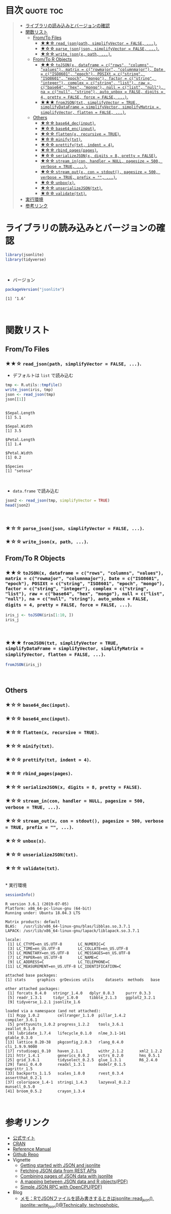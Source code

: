 #+STARTUP: folded indent
#+PROPERTY: header-args:R :results output :session *R:jsonlite*

* ~{jsonlite}~: A Robust, High Performance JSON Parser and Generator for R :noexport:

~{jsonlite}~ は R で JSON を扱うためのパッケージ。
\\

* 目次                                                            :quote:toc:
#+BEGIN_QUOTE
- [[#ライブラリの読み込みとバージョンの確認][ライブラリの読み込みとバージョンの確認]]
- [[#関数リスト][関数リスト]]
  - [[#fromto-files][From/To Files]]
    - [[#-read_jsonpath-simplifyvector--false-][★★☆ ~read_json(path, simplifyVector = FALSE, ...)~.]]
    - [[#-parse_jsonjson-simplifyvector--false-][★☆☆ ~parse_json(json, simplifyVector = FALSE, ...)~.]]
    - [[#-write_jsonx-path-][★☆☆ ~write_json(x, path, ...)~.]]
  - [[#fromto-r-objects][From/To R Objects]]
    - [[#-tojsonx-dataframe--crows-columns-values-matrix--crowmajor-columnmajor-date--ciso8601-epoch-posixt--cstring-iso8601-epoch-mongo-factor--cstring-integer-complex--cstring-list-raw--cbase64-hex-mongo-null--clist-null-na--cnull-string-auto_unbox--false-digits--4-pretty--false-force--false-][★★☆ ~toJSON(x, dataframe = c("rows", "columns", "values"), matrix = c("rowmajor", "columnmajor"), Date = c("ISO8601", "epoch"), POSIXt = c("string", "ISO8601", "epoch", "mongo"), factor = c("string", "integer"), complex = c("string", "list"), raw = c("base64", "hex", "mongo"), null = c("list", "null"), na = c("null", "string"), auto_unbox = FALSE, digits = 4, pretty = FALSE, force = FALSE, ...)~.]]
    - [[#-fromjsontxt-simplifyvector--true-simplifydataframe--simplifyvector-simplifymatrix--simplifyvector-flatten--false-][★★★ ~fromJSON(txt, simplifyVector = TRUE, simplifyDataFrame = simplifyVector, simplifyMatrix = simplifyVector, flatten = FALSE, ...)~.]]
  - [[#others][Others]]
    - [[#-base64_decinput][★☆☆ ~base64_dec(input)~.]]
    - [[#-base64_encinput][★☆☆ ~base64_enc(input)~.]]
    - [[#-flattenx-recursive--true][★☆☆ ~flatten(x, recursive = TRUE)~.]]
    - [[#-minifytxt][★☆☆ ~minify(txt)~.]]
    - [[#-prettifytxt-indent--4][★☆☆ ~prettify(txt, indent = 4)~.]]
    - [[#-rbind_pagespages][★☆☆ ~rbind_pages(pages)~.]]
    - [[#-serializejsonx-digits--8-pretty--false][★☆☆ ~serializeJSON(x, digits = 8, pretty = FALSE)~.]]
    - [[#-stream_incon-handler--null-pagesize--500-verbose--true-][★☆☆ ~stream_in(con, handler = NULL, pagesize = 500, verbose = TRUE, ...)~.]]
    - [[#-stream_outx-con--stdout-pagesize--500-verbose--true-prefix---][★☆☆ ~stream_out(x, con = stdout(), pagesize = 500, verbose = TRUE, prefix = "", ...)~.]]
    - [[#-unboxx][★☆☆ ~unbox(x)~.]]
    - [[#-unserializejsontxt][★☆☆ ~unserializeJSON(txt)~.]]
    - [[#-validatetxt][★☆☆ ~validate(txt)~.]]
- [[#実行環境][実行環境]]
- [[#参考リンク][参考リンク]]
#+END_QUOTE

* ライブラリの読み込みとバージョンの確認
  
#+begin_src R :results silent
library(jsonlite)
library(tidyverse)
#+end_src
\\

- バージョン
#+begin_src R :exports both
packageVersion("jsonlite")
#+end_src

#+RESULTS:
: [1] ‘1.6’
\\

* 関数リスト
** From/To Files
*** ★★☆ ~read_json(path, simplifyVector = FALSE, ...)~.

- デフォルトは ~list~ で読み込む
#+begin_src R :exports both
tmp <- R.utils::tmpfile()
write_json(iris, tmp)
json <- read_json(tmp)
json[[1]]
#+end_src

#+RESULTS:
#+begin_example

$Sepal.Length
[1] 5.1

$Sepal.Width
[1] 3.5

$Petal.Length
[1] 1.4

$Petal.Width
[1] 0.2

$Species
[1] "setosa"
#+end_example
\\

- ~data.frame~ で読み込む
#+begin_src R :results value :colnames yes
json2 <- read_json(tmp, simplifyVector = TRUE)
head(json2)
#+end_src

#+RESULTS:
| Sepal.Length | Sepal.Width | Petal.Length | Petal.Width | Species |
|--------------+-------------+--------------+-------------+---------|
|          5.1 |         3.5 |          1.4 |         0.2 | setosa  |
|          4.9 |           3 |          1.4 |         0.2 | setosa  |
|          4.7 |         3.2 |          1.3 |         0.2 | setosa  |
|          4.6 |         3.1 |          1.5 |         0.2 | setosa  |
|            5 |         3.6 |          1.4 |         0.2 | setosa  |
|          5.4 |         3.9 |          1.7 |         0.4 | setosa  |
\\

*** ★☆☆ ~parse_json(json, simplifyVector = FALSE, ...)~.
*** ★☆☆ ~write_json(x, path, ...)~.
** From/To R Objects
*** ★★☆ ~toJSON(x, dataframe = c("rows", "columns", "values"), matrix = c("rowmajor", "columnmajor"), Date = c("ISO8601", "epoch"), POSIXt = c("string", "ISO8601", "epoch", "mongo"), factor = c("string", "integer"), complex = c("string", "list"), raw = c("base64", "hex", "mongo"), null = c("list", "null"), na = c("null", "string"), auto_unbox = FALSE, digits = 4, pretty = FALSE, force = FALSE, ...)~.

#+begin_src R
iris_j <- toJSON(iris[1:10, ])
iris_j
#+end_src

#+RESULTS:
: 
: [{"Sepal.Length":5.1,"Sepal.Width":3.5,"Petal.Length":1.4,"Petal.Width":0.2,"Species":"setosa"},{"Sepal.Length":4.9,"Sepal.Width":3,"Petal.Length":1.4,"Petal.Width":0.2,"Species":"setosa"},{"Sepal.Length":4.7,"Sepal.Width":3.2,"Petal.Length":1.3,"Petal.Width":0.2,"Species":"setosa"},{"Sepal.Length":4.6,"Sepal.Width":3.1,"Petal.Length":1.5,"Petal.Width":0.2,"Species":"setosa"},{"Sepal.Length":5,"Sepal.Width":3.6,"Petal.Length":1.4,"Petal.Width":0.2,"Species":"setosa"},{"Sepal.Length":5.4,"Sepal.Width":3.9,"Petal.Length":1.7,"Petal.Width":0.4,"Species":"setosa"},{"Sepal.Length":4.6,"Sepal.Width":3.4,"Petal.Length":1.4,"Petal.Width":0.3,"Species":"setosa"},{"Sepal.Length":5,"Sepal.Width":3.4,"Petal.Length":1.5,"Petal.Width":0.2,"Species":"setosa"},{"Sepal.Length":4.4,"Sepal.Width":2.9,"Petal.Length":1.4,"Petal.Width":0.2,"Species":"setosa"},{"Sepal.Length":4.9,"Sepal.Width":3.1,"Petal.Length":1.5,"Petal.Width":0.1,"Species":"setosa"}]
\\

*** ★★★ ~fromJSON(txt, simplifyVector = TRUE, simplifyDataFrame = simplifyVector, simplifyMatrix = simplifyVector, flatten = FALSE, ...)~.

#+begin_src R :results value :colnames yes
fromJSON(iris_j)
#+end_src

#+RESULTS:
| Sepal.Length | Sepal.Width | Petal.Length | Petal.Width | Species |
|--------------+-------------+--------------+-------------+---------|
|          5.1 |         3.5 |          1.4 |         0.2 | setosa  |
|          4.9 |           3 |          1.4 |         0.2 | setosa  |
|          4.7 |         3.2 |          1.3 |         0.2 | setosa  |
|          4.6 |         3.1 |          1.5 |         0.2 | setosa  |
|            5 |         3.6 |          1.4 |         0.2 | setosa  |
|          5.4 |         3.9 |          1.7 |         0.4 | setosa  |
|          4.6 |         3.4 |          1.4 |         0.3 | setosa  |
|            5 |         3.4 |          1.5 |         0.2 | setosa  |
|          4.4 |         2.9 |          1.4 |         0.2 | setosa  |
|          4.9 |         3.1 |          1.5 |         0.1 | setosa  |
\\

** Others
*** ★☆☆ ~base64_dec(input)~.
*** ★☆☆ ~base64_enc(input)~.
*** ★☆☆ ~flatten(x, recursive = TRUE)~.
*** ★☆☆ ~minify(txt)~.
*** ★☆☆ ~prettify(txt, indent = 4)~.
*** ★☆☆ ~rbind_pages(pages)~.
*** ★☆☆ ~serializeJSON(x, digits = 8, pretty = FALSE)~.
*** ★☆☆ ~stream_in(con, handler = NULL, pagesize = 500, verbose = TRUE, ...)~.
*** ★☆☆ ~stream_out(x, con = stdout(), pagesize = 500, verbose = TRUE, prefix = "", ...)~.
*** ★☆☆ ~unbox(x)~.
*** ★☆☆ ~unserializeJSON(txt)~.
*** ★☆☆ ~validate(txt)~.
\\
* 実行環境

#+begin_src R :results output :exports both
sessionInfo()
#+end_src

#+RESULTS:
#+begin_example
R version 3.6.1 (2019-07-05)
Platform: x86_64-pc-linux-gnu (64-bit)
Running under: Ubuntu 18.04.3 LTS

Matrix products: default
BLAS:   /usr/lib/x86_64-linux-gnu/blas/libblas.so.3.7.1
LAPACK: /usr/lib/x86_64-linux-gnu/lapack/liblapack.so.3.7.1

locale:
 [1] LC_CTYPE=en_US.UTF-8       LC_NUMERIC=C              
 [3] LC_TIME=en_US.UTF-8        LC_COLLATE=en_US.UTF-8    
 [5] LC_MONETARY=en_US.UTF-8    LC_MESSAGES=en_US.UTF-8   
 [7] LC_PAPER=en_US.UTF-8       LC_NAME=C                 
 [9] LC_ADDRESS=C               LC_TELEPHONE=C            
[11] LC_MEASUREMENT=en_US.UTF-8 LC_IDENTIFICATION=C       

attached base packages:
[1] stats     graphics  grDevices utils     datasets  methods   base     

other attached packages:
 [1] forcats_0.4.0   stringr_1.4.0   dplyr_0.8.3     purrr_0.3.3    
 [5] readr_1.3.1     tidyr_1.0.0     tibble_2.1.3    ggplot2_3.2.1  
 [9] tidyverse_1.2.1 jsonlite_1.6   

loaded via a namespace (and not attached):
 [1] Rcpp_1.0.2        cellranger_1.1.0  pillar_1.4.2      compiler_3.6.1   
 [5] prettyunits_1.0.2 progress_1.2.2    tools_3.6.1       zeallot_0.1.0    
 [9] lubridate_1.7.4   lifecycle_0.1.0   nlme_3.1-141      gtable_0.3.0     
[13] lattice_0.20-38   pkgconfig_2.0.3   rlang_0.4.0       cli_1.9.9.9000   
[17] rstudioapi_0.10   haven_2.1.1       withr_2.1.2       xml2_1.2.2       
[21] httr_1.4.1        generics_0.0.2    vctrs_0.2.0       hms_0.5.1        
[25] grid_3.6.1        tidyselect_0.2.5  glue_1.3.1        R6_2.4.0         
[29] fansi_0.4.0       readxl_1.3.1      modelr_0.1.5      magrittr_1.5     
[33] backports_1.1.5   scales_1.0.0      rvest_0.3.4       assertthat_0.2.1 
[37] colorspace_1.4-1  stringi_1.4.3     lazyeval_0.2.2    munsell_0.5.0    
[41] broom_0.5.2       crayon_1.3.4
#+end_example
\\

* 参考リンク

- [[https://arxiv.org/abs/1403.2805][公式サイト]]
- [[https://cran.r-project.org/web/packages/jsonlite/index.html][CRAN]]
- [[https://cran.r-project.org/web/packages/jsonlite/jsonlite.pdf][Reference Manual]]
- [[https://github.com/jeroen/jsonlite][Github Repo]]
- Vignette
  - [[https://cran.r-project.org/web/packages/jsonlite/vignettes/json-aaquickstart.html][Getting started with JSON and jsonlite]]
  - [[https://cran.r-project.org/web/packages/jsonlite/vignettes/json-apis.html][Fetching JSON data from REST APIs]]
  - [[https://cran.r-project.org/web/packages/jsonlite/vignettes/json-paging.html][Combining pages of JSON data with jsonlite]]
  - [[https://cran.r-project.org/web/packages/jsonlite/vignettes/json-mapping.pdf][A mapping between JSON data and R objects(PDF)]]
  - [[https://cran.r-project.org/web/packages/jsonlite/vignettes/json-opencpu.pdf][Simple JSON RPC with OpenCPU(PDF)]]
- Blog
  - [[https://notchained.hatenablog.com/entry/2017/01/06/150736][メモ：RでJSONファイルを読み書きするときはjsonlite::read_json(), jsonlite::write_json()@Technically, technophobic.]]
    
